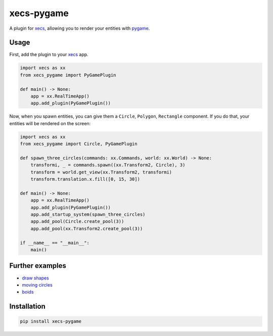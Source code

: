 xecs-pygame
===========

A plugin for xecs_, allowing you to render your entities with pygame_.

Usage
-----

First, add the plugin to your xecs_ app.

.. code-block:: python

  import xecs as xx
  from xecs_pygame import PyGamePlugin

  def main() -> None:
      app = xx.RealTimeApp()
      app.add_plugin(PyGamePlugin())


Now, when you spawn entities, you can give them a
``Circle``, ``Polygon``, ``Rectangle`` component. If you do that,
your entities will be rendered on the screen:


.. code-block:: python

  import xecs as xx
  from xecs_pygame import Circle, PyGamePlugin

  def spawn_three_circles(commands: xx.Commands, world: xx.World) -> None:
      transformi, _ = commands.spawn((xx.Transform2, Circle), 3)
      transform = world.get_view(xx.Transform2, transformi)
      transform.translation.x.fill([0, 15, 30])

  def main() -> None:
      app = xx.RealTimeApp()
      app.add_plugin(PyGamePlugin())
      app.add_startup_system(spawn_three_circles)
      app.add_pool(Circle.create_pool(3))
      app.add_pool(xx.Transform2.create_pool(3))

  if __name__ == "__main__":
      main()


Further examples
----------------

* `draw shapes`_
* `moving circles`_
* `boids`_

.. _xecs: https://github.com/lukasturcani/xecs
.. _pygame: https://github.com/pygame/pygame
.. _`draw shapes`: https://github.com/lukasturcani/xecs-pygame/blob/master/examples/draw_shapes.py
.. _`moving circles`: https://github.com/lukasturcani/xecs/blob/master/examples/moving_circles/moving_circles.py
.. _boids: https://github.com/lukasturcani/xecs/blob/master/examples/boids/boids.py


Installation
------------

.. code-block:: bash

  pip install xecs-pygame

